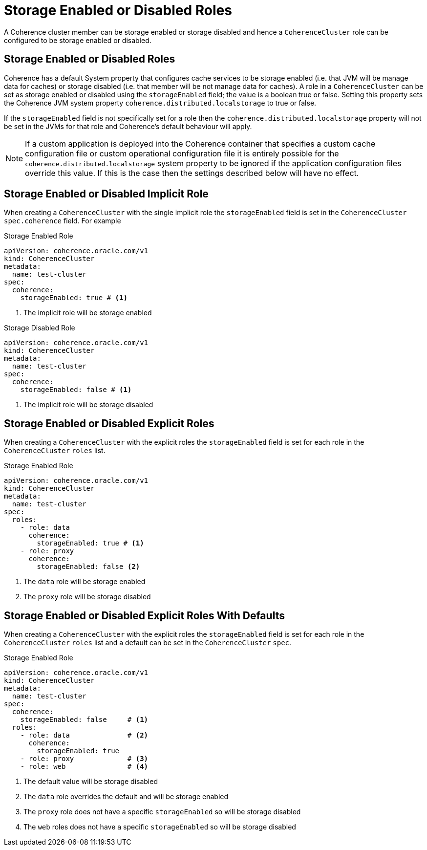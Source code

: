 ///////////////////////////////////////////////////////////////////////////////

    Copyright (c) 2019 Oracle and/or its affiliates. All rights reserved.

    Licensed under the Apache License, Version 2.0 (the "License");
    you may not use this file except in compliance with the License.
    You may obtain a copy of the License at

        http://www.apache.org/licenses/LICENSE-2.0

    Unless required by applicable law or agreed to in writing, software
    distributed under the License is distributed on an "AS IS" BASIS,
    WITHOUT WARRANTIES OR CONDITIONS OF ANY KIND, either express or implied.
    See the License for the specific language governing permissions and
    limitations under the License.

///////////////////////////////////////////////////////////////////////////////

= Storage Enabled or Disabled Roles

A Coherence cluster member can be storage enabled or storage disabled and hence a `CoherenceCluster` role
can be configured to be storage enabled or disabled.

== Storage Enabled or Disabled Roles

Coherence has a default System property that configures cache services to be storage enabled (i.e. that JVM will be
manage data for caches) or storage disabled (i.e. that member will be not manage data for caches).
A role in a `CoherenceCluster` can be set as storage enabled or disabled using the `storageEnabled` field; the value
is a boolean true or false. Setting this property sets the Coherence JVM system property `coherence.distributed.localstorage`
to true or false.

If the `storageEnabled` field is not specifically set for a role then the `coherence.distributed.localstorage` property
will not be set in the JVMs for that role and Coherence's default behaviour will apply.

NOTE: If a custom application is deployed into the Coherence container that specifies a custom cache configuration file
or custom operational configuration file it is entirely possible for the `coherence.distributed.localstorage` system
property to be ignored if the application configuration files override this value. If this is the case then the settings
described below will have no effect.


== Storage Enabled or Disabled Implicit Role

When creating a `CoherenceCluster` with the single implicit role the `storageEnabled` field is set in the `CoherenceCluster`
`spec.coherence` field. For example

[source,yaml]
.Storage Enabled Role
----
apiVersion: coherence.oracle.com/v1
kind: CoherenceCluster
metadata:
  name: test-cluster
spec:
  coherence:
    storageEnabled: true # <1>
----

<1> The implicit role will be storage enabled


[source,yaml]
.Storage Disabled Role
----
apiVersion: coherence.oracle.com/v1
kind: CoherenceCluster
metadata:
  name: test-cluster
spec:
  coherence:
    storageEnabled: false # <1>
----

<1> The implicit role will be storage disabled



== Storage Enabled or Disabled Explicit Roles

When creating a `CoherenceCluster` with the explicit roles the `storageEnabled` field is set for each role in
the `CoherenceCluster` `roles` list.

[source,yaml]
.Storage Enabled Role
----
apiVersion: coherence.oracle.com/v1
kind: CoherenceCluster
metadata:
  name: test-cluster
spec:
  roles:
    - role: data
      coherence:
        storageEnabled: true # <1>
    - role: proxy
      coherence:
        storageEnabled: false <2>
----

<1> The `data` role will be storage enabled
<2> The `proxy` role will be storage disabled


== Storage Enabled or Disabled Explicit Roles With Defaults

When creating a `CoherenceCluster` with the explicit roles the `storageEnabled` field is set for each role in
the `CoherenceCluster` `roles` list and a default can be set in the `CoherenceCluster` `spec`.

[source,yaml]
.Storage Enabled Role
----
apiVersion: coherence.oracle.com/v1
kind: CoherenceCluster
metadata:
  name: test-cluster
spec:
  coherence:
    storageEnabled: false     # <1>
  roles:
    - role: data              # <2>
      coherence:
        storageEnabled: true
    - role: proxy             # <3>
    - role: web               # <4>
----

<1> The default value will be storage disabled
<2> The `data` role overrides the default and will be storage enabled
<3> The `proxy` role does not have a specific `storageEnabled` so will be storage disabled
<4> The `web` roles does not have a specific `storageEnabled` so will be storage disabled
